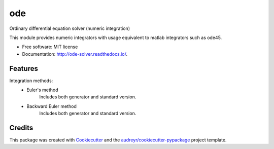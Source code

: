 ===
ode
===


.. image:: https://img.shields.io/pypi/v/ode.svg
        :target: https://pypi.python.org/pypi/ode

.. image:: https://img.shields.io/travis/bierschenk/ode.svg
        :target: https://travis-ci.org/bierschenk/ode

.. image:: https://readthedocs.org/projects/ode/badge/?version=latest
        :target: https://ode-solver.readthedocs.io/en/latest/?badge=latest
        :alt: Documentation Status




Ordinary differential equation solver (numeric integration)

This module provides numeric integrators with usage equivalent to matlab
integrators such as ode45.

* Free software: MIT license
* Documentation: http://ode-solver.readthedocs.io/.


Features
--------

Integration methods:
 * Euler's method
       Includes both generator and standard version.
 * Backward Euler method
       Includes both generator and standard version.


Credits
-------

This package was created with Cookiecutter_ and the `audreyr/cookiecutter-pypackage`_ project template.

.. _Cookiecutter: https://github.com/audreyr/cookiecutter
.. _`audreyr/cookiecutter-pypackage`: https://github.com/audreyr/cookiecutter-pypackage

